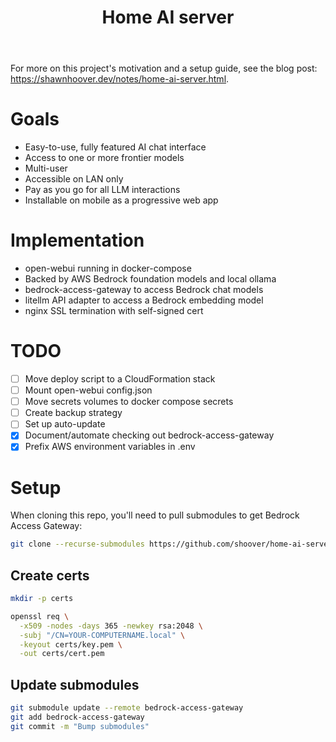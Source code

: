 #+title: Home AI server

For more on this project's motivation and a setup guide, see the blog post:
https://shawnhoover.dev/notes/home-ai-server.html.

* Goals
- Easy-to-use, fully featured AI chat interface
- Access to one or more frontier models
- Multi-user
- Accessible on LAN only
- Pay as you go for all LLM interactions
- Installable on mobile as a progressive web app

* Implementation
- open-webui running in docker-compose
- Backed by AWS Bedrock foundation models and local ollama
- bedrock-access-gateway to access Bedrock chat models
- litellm API adapter to access a Bedrock embedding model
- nginx SSL termination with self-signed cert

* TODO
- [ ] Move deploy script to a CloudFormation stack
- [ ] Mount open-webui config.json
- [ ] Move secrets volumes to docker compose secrets
- [ ] Create backup strategy
- [ ] Set up auto-update
- [X] Document/automate checking out bedrock-access-gateway
- [X] Prefix AWS environment variables in .env

* Setup
When cloning this repo, you'll need to pull submodules to get Bedrock Access Gateway:

#+begin_src sh
git clone --recurse-submodules https://github.com/shoover/home-ai-server.git
#+end_src

** Create certs
#+begin_src sh
mkdir -p certs

openssl req \
  -x509 -nodes -days 365 -newkey rsa:2048 \
  -subj "/CN=YOUR-COMPUTERNAME.local" \
  -keyout certs/key.pem \
  -out certs/cert.pem
#+end_src

** Update submodules
#+begin_src sh
git submodule update --remote bedrock-access-gateway
git add bedrock-access-gateway
git commit -m "Bump submodules"
#+end_src
